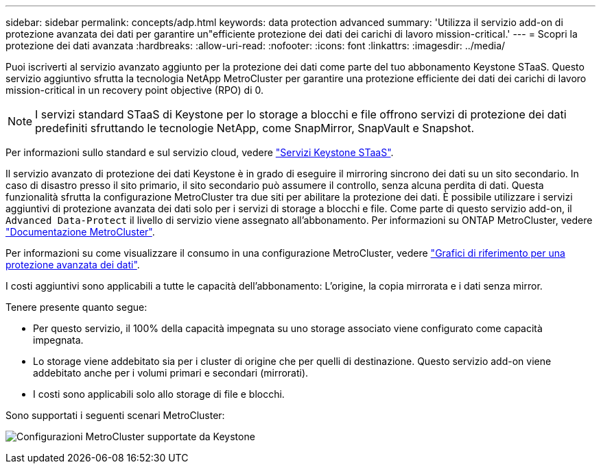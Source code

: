 ---
sidebar: sidebar 
permalink: concepts/adp.html 
keywords: data protection advanced 
summary: 'Utilizza il servizio add-on di protezione avanzata dei dati per garantire un"efficiente protezione dei dati dei carichi di lavoro mission-critical.' 
---
= Scopri la protezione dei dati avanzata
:hardbreaks:
:allow-uri-read: 
:nofooter: 
:icons: font
:linkattrs: 
:imagesdir: ../media/


[role="lead"]
Puoi iscriverti al servizio avanzato aggiunto per la protezione dei dati come parte del tuo abbonamento Keystone STaaS. Questo servizio aggiuntivo sfrutta la tecnologia NetApp MetroCluster per garantire una protezione efficiente dei dati dei carichi di lavoro mission-critical in un recovery point objective (RPO) di 0.


NOTE: I servizi standard STaaS di Keystone per lo storage a blocchi e file offrono servizi di protezione dei dati predefiniti sfruttando le tecnologie NetApp, come SnapMirror, SnapVault e Snapshot.

Per informazioni sullo standard e sul servizio cloud, vedere link:../concepts/supported-storage-services.html["Servizi Keystone STaaS"].

Il servizio avanzato di protezione dei dati Keystone è in grado di eseguire il mirroring sincrono dei dati su un sito secondario. In caso di disastro presso il sito primario, il sito secondario può assumere il controllo, senza alcuna perdita di dati. Questa funzionalità sfrutta la configurazione MetroCluster tra due siti per abilitare la protezione dei dati. È possibile utilizzare i servizi aggiuntivi di protezione avanzata dei dati solo per i servizi di storage a blocchi e file. Come parte di questo servizio add-on, il `Advanced Data-Protect` il livello di servizio viene assegnato all'abbonamento.
Per informazioni su ONTAP MetroCluster, vedere link:https://docs.netapp.com/us-en/ontap-metrocluster["Documentazione MetroCluster"^].

Per informazioni su come visualizzare il consumo in una configurazione MetroCluster, vedere link:../integrations/capacity-trend-tab.html#reference-charts-for-advanced-data-protection-for-metrocluster["Grafici di riferimento per una protezione avanzata dei dati"].

I costi aggiuntivi sono applicabili a tutte le capacità dell'abbonamento: L'origine, la copia mirrorata e i dati senza mirror.

Tenere presente quanto segue:

* Per questo servizio, il 100% della capacità impegnata su uno storage associato viene configurato come capacità impegnata.
* Lo storage viene addebitato sia per i cluster di origine che per quelli di destinazione. Questo servizio add-on viene addebitato anche per i volumi primari e secondari (mirrorati).
* I costi sono applicabili solo allo storage di file e blocchi.


Sono supportati i seguenti scenari MetroCluster:

image:mcc.png["Configurazioni MetroCluster supportate da Keystone"]
